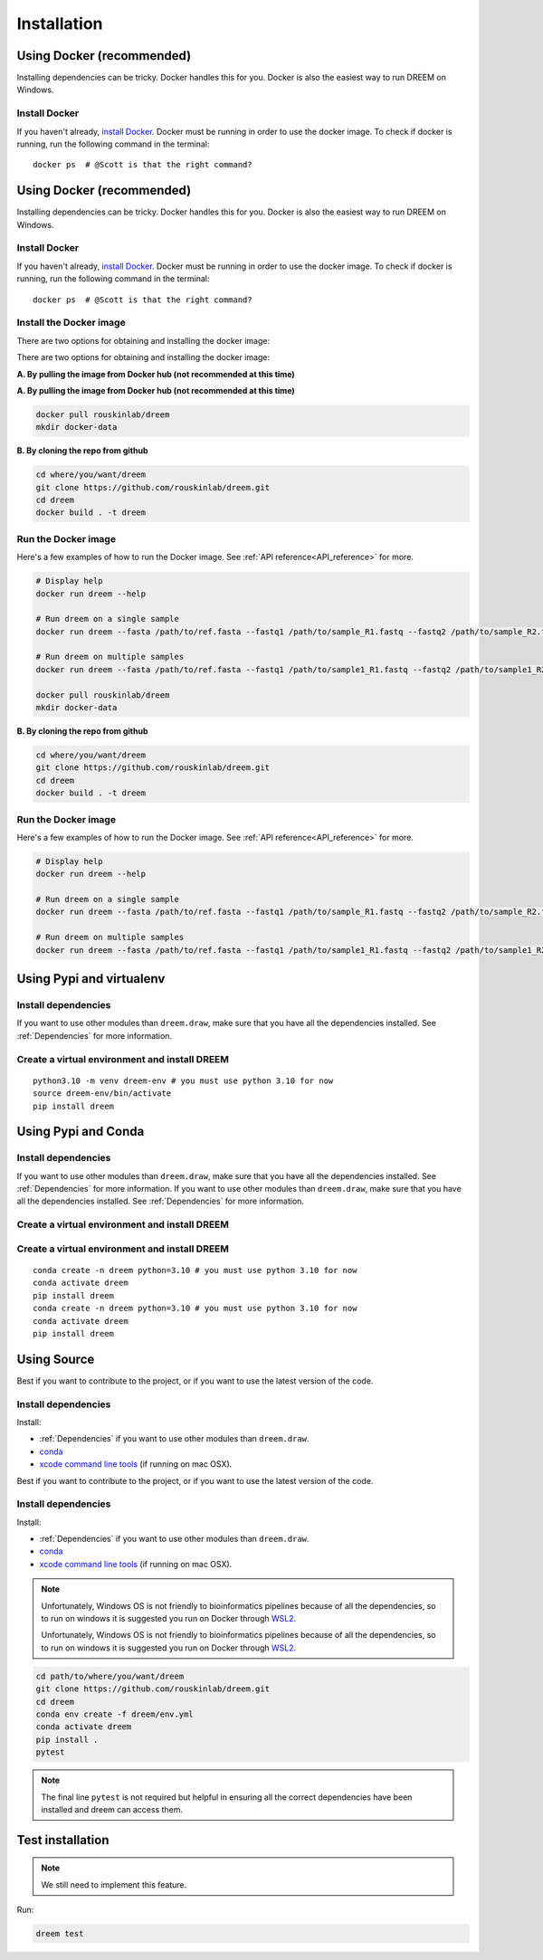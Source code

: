 =====================
Installation
=====================


Using Docker (recommended)
--------------------------

Installing dependencies can be tricky. Docker handles this for you. Docker is also the easiest way to run DREEM on Windows.

Install Docker
^^^^^^^^^^^^^^

If you haven't already, `install Docker <https://docs.docker.com/get-docker/>`_.
Docker must be running in order to use the docker image. To check if docker is running, run the following command in the terminal::

    docker ps  # @Scott is that the right command?

Using Docker (recommended)
--------------------------

Installing dependencies can be tricky. Docker handles this for you. Docker is also the easiest way to run DREEM on Windows.

Install Docker
^^^^^^^^^^^^^^

If you haven't already, `install Docker <https://docs.docker.com/get-docker/>`_.
Docker must be running in order to use the docker image. To check if docker is running, run the following command in the terminal::

    docker ps  # @Scott is that the right command?

Install the Docker image
^^^^^^^^^^^^^^^^^^^^^^^^

There are two options for obtaining and installing the docker image:

There are two options for obtaining and installing the docker image:


**A. By pulling the image from Docker hub (not recommended at this time)**

.. code:: bash
**A. By pulling the image from Docker hub (not recommended at this time)**

.. code:: bash

    docker pull rouskinlab/dreem
    mkdir docker-data

**B. By cloning the repo from github**

.. code:: bash

    cd where/you/want/dreem
    git clone https://github.com/rouskinlab/dreem.git
    cd dreem
    docker build . -t dreem 
        
Run the Docker image
^^^^^^^^^^^^^^^^^^^^

Here's a few examples of how to run the Docker image. See :ref:`API reference<API_reference>` for more.

.. code:: bash

    # Display help
    docker run dreem --help

    # Run dreem on a single sample
    docker run dreem --fasta /path/to/ref.fasta --fastq1 /path/to/sample_R1.fastq --fastq2 /path/to/sample_R2.fastq --temp-dir /path/to/temp/ --out-dir /path/to/out/ --verbose --log /path/to/dreem_docker_run.log

    # Run dreem on multiple samples
    docker run dreem --fasta /path/to/ref.fasta --fastq1 /path/to/sample1_R1.fastq --fastq2 /path/to/sample1_R2.fastq --fastq1 /path/to/sample2_R1.fastq --fastq2 /path/to/sample2_R2.fastq --temp-dir /path/to/temp/ --out-dir /path/to/out/ --verbose --log /path/to/dreem_docker_run.log

    docker pull rouskinlab/dreem
    mkdir docker-data

**B. By cloning the repo from github**

.. code:: bash

    cd where/you/want/dreem
    git clone https://github.com/rouskinlab/dreem.git
    cd dreem
    docker build . -t dreem 
        
Run the Docker image
^^^^^^^^^^^^^^^^^^^^

Here's a few examples of how to run the Docker image. See :ref:`API reference<API_reference>` for more.

.. code:: bash

    # Display help
    docker run dreem --help

    # Run dreem on a single sample
    docker run dreem --fasta /path/to/ref.fasta --fastq1 /path/to/sample_R1.fastq --fastq2 /path/to/sample_R2.fastq --temp-dir /path/to/temp/ --out-dir /path/to/out/ --verbose --log /path/to/dreem_docker_run.log

    # Run dreem on multiple samples
    docker run dreem --fasta /path/to/ref.fasta --fastq1 /path/to/sample1_R1.fastq --fastq2 /path/to/sample1_R2.fastq --fastq1 /path/to/sample2_R1.fastq --fastq2 /path/to/sample2_R2.fastq --temp-dir /path/to/temp/ --out-dir /path/to/out/ --verbose --log /path/to/dreem_docker_run.log



..
    commented that out @Scott because I don't understand why not just giving docker the path to the data folder is not enough.
..
    commented that out @Scott because I don't understand why not just giving docker the path to the data folder is not enough.
    **Once done installing and building the image, a container can now be made from that image, in which the analysis can be done:**
        1. First move all the data files that are necessary for the type of analysis that will be done. In most simple cases 
        this will be three files: two fastq files which contains the paired-end reads, and one fasta which contains all the reference sequences.
        
        2. For the docker container to access these, the docker container will mount the dreem/docker-data in the users filesystem, to a folder within the container called var/data/.
        Therefore, for the container to access the desired files, the arguments given to the containers entry point must be given in the form of the path as the container will view it.
        Anything in the docker-data folder will be know to the docker container as var/data/<path/within/docker-data> and therefore the command will be given as:

            ``docker run -iv $(pwd)/docker-data/:/var/data dreem-docker --fasta /var/data/ref.fasta --fastq1 /var/data/sample_R1.fastq --fastq2 /var/data/sample_R2.fastq --temp-dir /var/data/temp/ --out-dir /var/data/out/ --verbose --log /var/data/dreem_docker_run.log``
        
        3. If run correctly, the docker-data folder should be populated with a folder labeled temp, where intermediary files are stored;
        an out folder, where the analysis results are stored; as well as a log file, which details the steps that occured during this executation of the dreem pipeline.

        The containers access to the files can be a little confusing and unintuitive, so below is an example of the correct arguments to be used for the files available in the repo:

            ``docker run -iv $(pwd)/docker-data/:/var/data dreem-docker --fasta /var/data/3509.fasta --fastq1 /var/data/3509-O-flank_1=bi1-ms2-DB_R1.fastq --fastq2 /var/data/3509-O-flank_1=bi1-ms2-DB_R2.fastq --temp-dir /var/data/temp/ --out-dir /var/data/out/ --verbose --log /var/data/dreem_docker_run.log``






Using Pypi and virtualenv
-------------------------

Install dependencies
^^^^^^^^^^^^^^^^^^^^^^^^

If you want to use other modules than ``dreem.draw``, make sure that you have all the dependencies installed. See :ref:`Dependencies` for more information.


Create a virtual environment and install DREEM
^^^^^^^^^^^^^^^^^^^^^^^^^^^^^^^^^^^^^^^^^^^^^^^^

::

    python3.10 -m venv dreem-env # you must use python 3.10 for now
    source dreem-env/bin/activate
    pip install dreem


Using Pypi and Conda
-------------------------

Install dependencies
^^^^^^^^^^^^^^^^^^^^^^^^

If you want to use other modules than ``dreem.draw``, make sure that you have all the dependencies installed. See :ref:`Dependencies` for more information.
If you want to use other modules than ``dreem.draw``, make sure that you have all the dependencies installed. See :ref:`Dependencies` for more information.


Create a virtual environment and install DREEM
^^^^^^^^^^^^^^^^^^^^^^^^^^^^^^^^^^^^^^^^^^^^^^^^
Create a virtual environment and install DREEM
^^^^^^^^^^^^^^^^^^^^^^^^^^^^^^^^^^^^^^^^^^^^^^^^

::

    conda create -n dreem python=3.10 # you must use python 3.10 for now
    conda activate dreem
    pip install dreem
    conda create -n dreem python=3.10 # you must use python 3.10 for now
    conda activate dreem
    pip install dreem


Using Source
------------------------------------

Best if you want to contribute to the project, or if you want to use the latest version of the code.

Install dependencies
^^^^^^^^^^^^^^^^^^^^^^^^

Install:

- :ref:`Dependencies` if you want to use other modules than ``dreem.draw``.
- `conda <https://docs.conda.io/projects/conda/en/latest/user-guide/install/index.html>`_ 
- `xcode command line tools <https://www.freecodecamp.org/news/install-xcode-command-line-tools/>`_ (if running on mac OSX).

Best if you want to contribute to the project, or if you want to use the latest version of the code.

Install dependencies
^^^^^^^^^^^^^^^^^^^^^^^^

Install:

- :ref:`Dependencies` if you want to use other modules than ``dreem.draw``.
- `conda <https://docs.conda.io/projects/conda/en/latest/user-guide/install/index.html>`_ 
- `xcode command line tools <https://www.freecodecamp.org/news/install-xcode-command-line-tools/>`_ (if running on mac OSX).

.. note::

    Unfortunately, Windows OS is not friendly to bioinformatics pipelines because of all the dependencies, so to run on windows it is suggested you run on Docker through `WSL2 <https://docs.docker.com/desktop/windows/wsl/>`_. 


    Unfortunately, Windows OS is not friendly to bioinformatics pipelines because of all the dependencies, so to run on windows it is suggested you run on Docker through `WSL2 <https://docs.docker.com/desktop/windows/wsl/>`_. 



.. code:: bash
.. code:: bash

   cd path/to/where/you/want/dreem
   git clone https://github.com/rouskinlab/dreem.git
   cd dreem
   conda env create -f dreem/env.yml
   conda activate dreem
   pip install .
   pytest 


.. note::

    The final line ``pytest`` is not required but helpful in ensuring all the correct dependencies have been installed and dreem can access them.


Test installation
-----------------

.. note::

    We still need to implement this feature.

Run:

.. code:: bash

    dreem test

